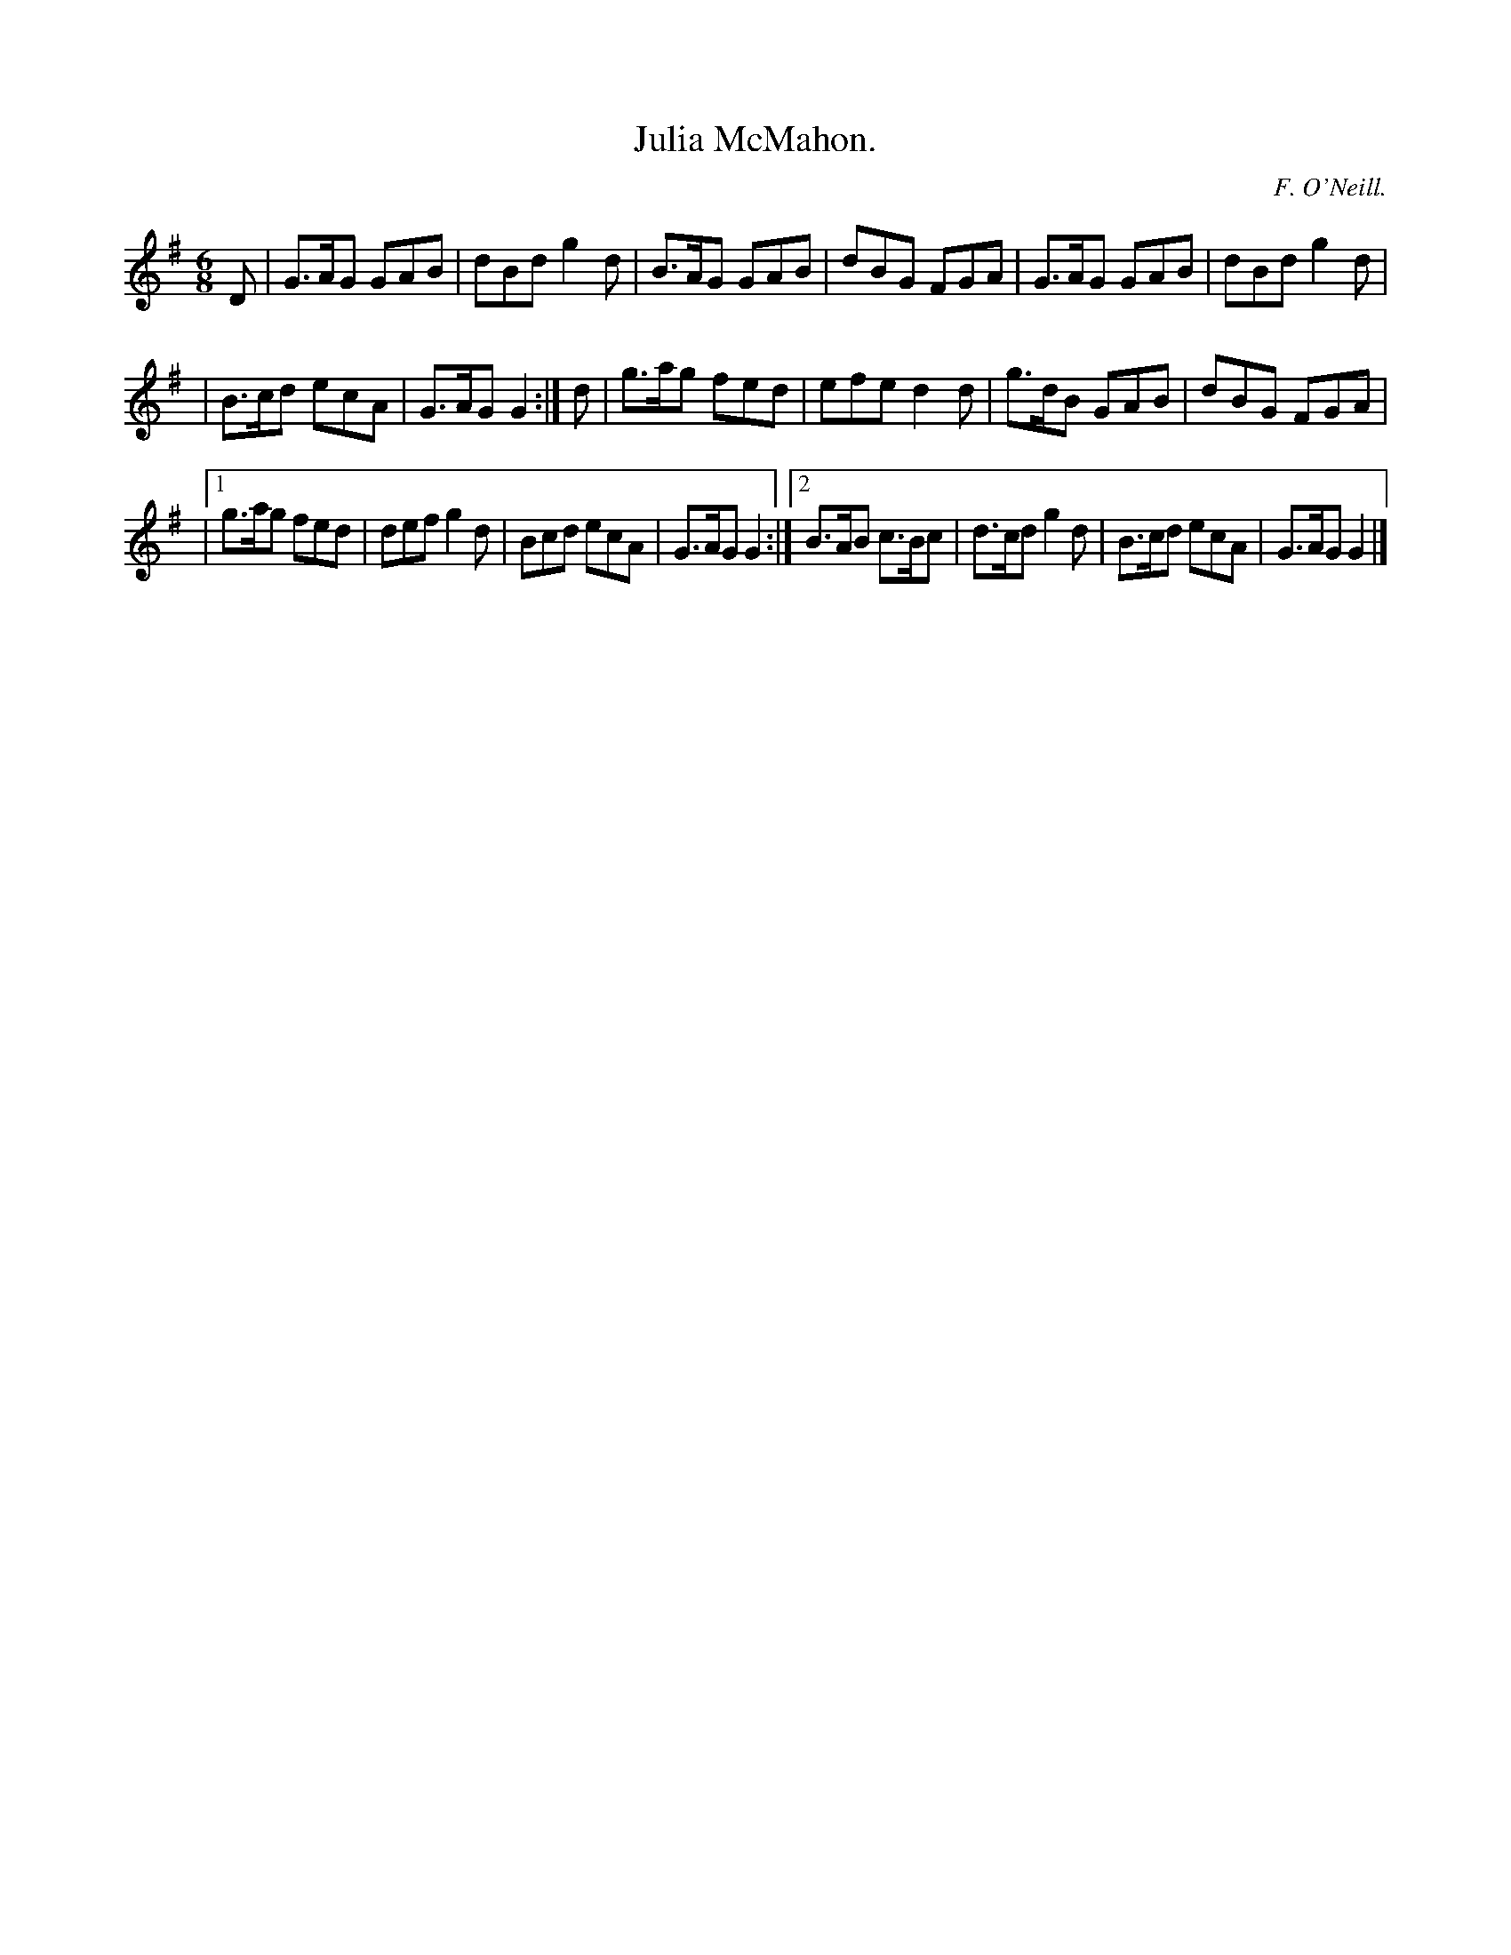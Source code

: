 X:805
T:Julia McMahon.
C:F. O'Neill.
B:O'Neill's Music of Ireland
N:O'Neill's - 805
R:Jig
M:6/8
K:G
D|G>AG GAB|dBd g2 d|B>AG GAB|dBG FGA|G>AG GAB|dBd g2 d|
|B>cd ecA|G>AG G2:|d|g>ag fed|efe d2 d|g>dB GAB|dBG FGA|
|[1 g>ag fed|def g2 d|Bcd ecA|G>AG G2:|[2 B>AB c>Bc|d>cd g2 d|\
B>cd ecA|G>AG G2|]
